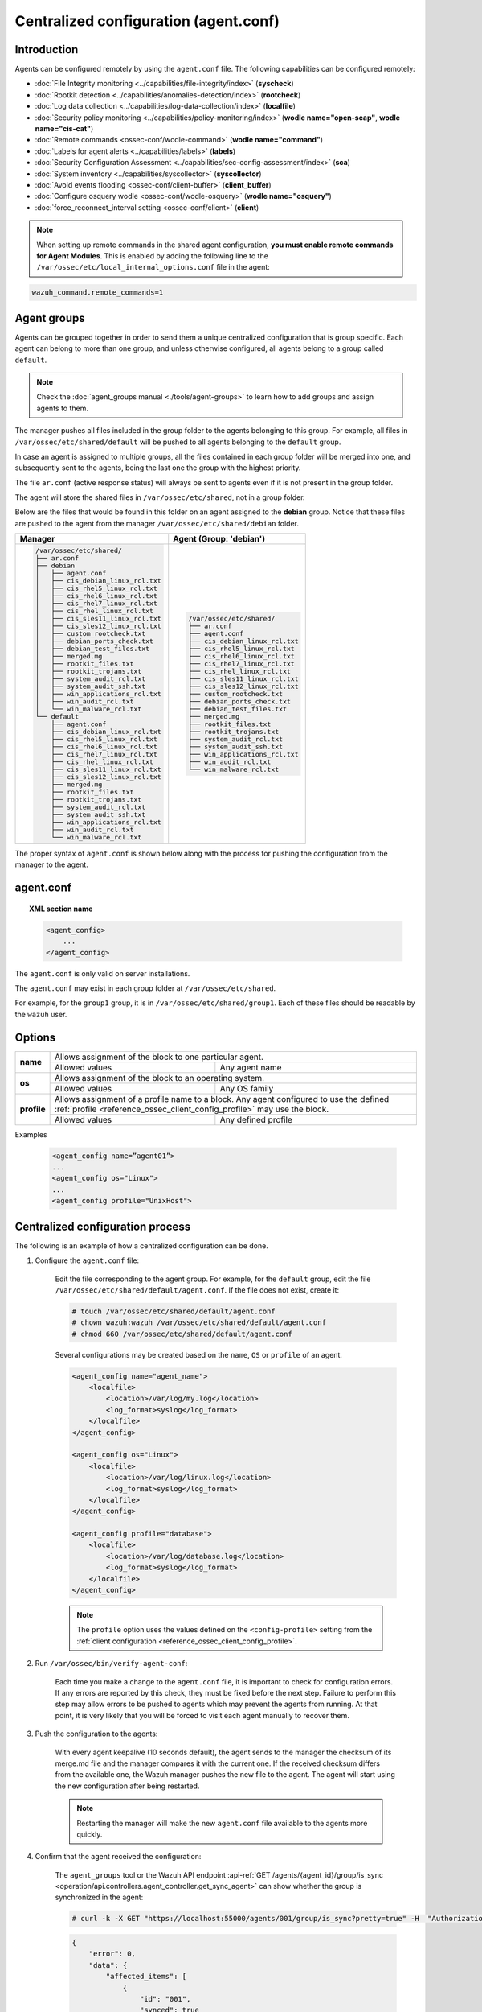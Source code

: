 .. Copyright (C) 2015, Wazuh, Inc.

.. meta::
  :description: Learn how to remotely configure agents using agent.conf. In this section of the Wazuh documentation, you will find which capabilities can be configured remotely.

.. _reference_agent_conf:

Centralized configuration (agent.conf)
======================================

Introduction
------------

Agents can be configured remotely by using the ``agent.conf`` file. The following capabilities can be configured remotely:

- :doc:`File Integrity monitoring <../capabilities/file-integrity/index>` (**syscheck**)
- :doc:`Rootkit detection <../capabilities/anomalies-detection/index>` (**rootcheck**)
- :doc:`Log data collection <../capabilities/log-data-collection/index>` (**localfile**)
- :doc:`Security policy monitoring <../capabilities/policy-monitoring/index>` (**wodle name="open-scap"**, **wodle name="cis-cat"**)
- :doc:`Remote commands <ossec-conf/wodle-command>` (**wodle name="command"**)
- :doc:`Labels for agent alerts <../capabilities/labels>` (**labels**)
- :doc:`Security Configuration Assessment <../capabilities/sec-config-assessment/index>` (**sca**)
- :doc:`System inventory <../capabilities/syscollector>` (**syscollector**)
- :doc:`Avoid events flooding <ossec-conf/client-buffer>` (**client_buffer**)
- :doc:`Configure osquery wodle <ossec-conf/wodle-osquery>` (**wodle name="osquery"**)
- :doc:`force_reconnect_interval setting <ossec-conf/client>` (**client**)

.. note::
  When setting up remote commands in the shared agent configuration, **you must enable remote commands for Agent Modules**. This is enabled by adding the following line to the ``/var/ossec/etc/local_internal_options.conf`` file in the agent:

.. code-block:: shell

    wazuh_command.remote_commands=1

Agent groups
------------

Agents can be grouped together in order to send them a unique centralized configuration that is group specific. Each agent can belong to more than one group, and unless otherwise configured, all agents belong to a group called ``default``.

.. note::
    Check the :doc:`agent_groups manual <./tools/agent-groups>` to learn how to add groups and assign agents to them.

The manager pushes all files included in the group folder to the agents belonging to this group. For example, all files in ``/var/ossec/etc/shared/default`` will be pushed to all agents belonging to the ``default`` group.

In case an agent is assigned to multiple groups, all the files contained in each group folder will be merged into one, and subsequently sent to the agents, being the last one the group with the highest priority.

The file ``ar.conf`` (active response status) will always be sent to agents even if it is not present in the group folder.

The agent will store the shared files in ``/var/ossec/etc/shared``, not in a group folder.

Below are the files that would be found in this folder on an agent assigned to the **debian** group.  Notice that these files are pushed to the agent from the manager ``/var/ossec/etc/shared/debian`` folder.

+-----------------------------------------------------+-----------------------------------------------------+
| **Manager**                                         | **Agent (Group: 'debian')**                         |
+-----------------------------------------------------+-----------------------------------------------------+
|.. code-block:: none                                 |.. code-block:: none                                 |
|                                                     |                                                     |
|    /var/ossec/etc/shared/                           |    /var/ossec/etc/shared/                           |
|    ├── ar.conf                                      |    ├── ar.conf                                      |
|    ├── debian                                       |    ├── agent.conf                                   |
|    │   ├── agent.conf                               |    ├── cis_debian_linux_rcl.txt                     |
|    │   ├── cis_debian_linux_rcl.txt                 |    ├── cis_rhel5_linux_rcl.txt                      |
|    │   ├── cis_rhel5_linux_rcl.txt                  |    ├── cis_rhel6_linux_rcl.txt                      |
|    │   ├── cis_rhel6_linux_rcl.txt                  |    ├── cis_rhel7_linux_rcl.txt                      |
|    │   ├── cis_rhel7_linux_rcl.txt                  |    ├── cis_rhel_linux_rcl.txt                       |
|    │   ├── cis_rhel_linux_rcl.txt                   |    ├── cis_sles11_linux_rcl.txt                     |
|    │   ├── cis_sles11_linux_rcl.txt                 |    ├── cis_sles12_linux_rcl.txt                     |
|    │   ├── cis_sles12_linux_rcl.txt                 |    ├── custom_rootcheck.txt                         |
|    │   ├── custom_rootcheck.txt                     |    ├── debian_ports_check.txt                       |
|    │   ├── debian_ports_check.txt                   |    ├── debian_test_files.txt                        |
|    │   ├── debian_test_files.txt                    |    ├── merged.mg                                    |
|    │   ├── merged.mg                                |    ├── rootkit_files.txt                            |
|    │   ├── rootkit_files.txt                        |    ├── rootkit_trojans.txt                          |
|    │   ├── rootkit_trojans.txt                      |    ├── system_audit_rcl.txt                         |
|    │   ├── system_audit_rcl.txt                     |    ├── system_audit_ssh.txt                         |
|    │   ├── system_audit_ssh.txt                     |    ├── win_applications_rcl.txt                     |
|    │   ├── win_applications_rcl.txt                 |    ├── win_audit_rcl.txt                            |
|    │   ├── win_audit_rcl.txt                        |    └── win_malware_rcl.txt                          |
|    │   └── win_malware_rcl.txt                      |                                                     |
|    └── default                                      |                                                     |
|        ├── agent.conf                               |                                                     |
|        ├── cis_debian_linux_rcl.txt                 |                                                     |
|        ├── cis_rhel5_linux_rcl.txt                  |                                                     |
|        ├── cis_rhel6_linux_rcl.txt                  |                                                     |
|        ├── cis_rhel7_linux_rcl.txt                  |                                                     |
|        ├── cis_rhel_linux_rcl.txt                   |                                                     |
|        ├── cis_sles11_linux_rcl.txt                 |                                                     |
|        ├── cis_sles12_linux_rcl.txt                 |                                                     |
|        ├── merged.mg                                |                                                     |
|        ├── rootkit_files.txt                        |                                                     |
|        ├── rootkit_trojans.txt                      |                                                     |
|        ├── system_audit_rcl.txt                     |                                                     |
|        ├── system_audit_ssh.txt                     |                                                     |
|        ├── win_applications_rcl.txt                 |                                                     |
|        ├── win_audit_rcl.txt                        |                                                     |
|        └── win_malware_rcl.txt                      |                                                     |
+-----------------------------------------------------+-----------------------------------------------------+

The proper syntax of ``agent.conf`` is shown below along with the process for pushing the configuration from the manager to the agent.

agent.conf
----------
.. topic:: XML section name

	.. code-block:: xml

		<agent_config>
		    ...
		</agent_config>

The ``agent.conf`` is only valid on server installations.

The ``agent.conf`` may exist in each group folder at ``/var/ossec/etc/shared``.

For example, for the ``group1`` group, it is in ``/var/ossec/etc/shared/group1``.  Each of these files should be readable by the ``wazuh`` user.

Options
-------

+-------------+-------------------------------------------------------------------------------------------------------------------------------------------------------------------+
| **name**    | Allows assignment of the block to one particular agent.                                                                                                           |
+             +-------------------------------------------------------+-----------------------------------------------------------------------------------------------------------+
|             | Allowed values                                        | Any agent name                                                                                            |
+-------------+-------------------------------------------------------+-----------------------------------------------------------------------------------------------------------+
| **os**      | Allows assignment of the block to an operating system.                                                                                                            |
+             +-------------------------------------------------------+-----------------------------------------------------------------------------------------------------------+
|             | Allowed values                                        | Any OS family                                                                                             |
+-------------+-------------------------------------------------------+-----------------------------------------------------------------------------------------------------------+
| **profile** | Allows assignment of a profile name to a block. Any agent configured to use the defined :ref:`profile <reference_ossec_client_config_profile>` may use the block. |
+             +-------------------------------------------------------+-----------------------------------------------------------------------------------------------------------+
|             | Allowed values                                        | Any defined profile                                                                                       |
+-------------+-------------------------------------------------------+-----------------------------------------------------------------------------------------------------------+

Examples

	.. code-block:: xml

		<agent_config name=”agent01”>
		...
		<agent_config os="Linux">
		...
		<agent_config profile="UnixHost">

Centralized configuration process
---------------------------------

The following is an example of how a centralized configuration can be done.

1. Configure the ``agent.conf`` file:

    Edit the file corresponding to the agent group. For example, for the ``default`` group, edit the file ``/var/ossec/etc/shared/default/agent.conf``. If the file does not exist, create it:

    .. code-block:: console

        # touch /var/ossec/etc/shared/default/agent.conf
        # chown wazuh:wazuh /var/ossec/etc/shared/default/agent.conf
        # chmod 660 /var/ossec/etc/shared/default/agent.conf

    Several configurations may be created based on the ``name``, ``OS`` or ``profile`` of an agent.

    .. code-block:: xml

        <agent_config name="agent_name">
            <localfile>
                <location>/var/log/my.log</location>
                <log_format>syslog</log_format>
            </localfile>
        </agent_config>

        <agent_config os="Linux">
            <localfile>
                <location>/var/log/linux.log</location>
                <log_format>syslog</log_format>
            </localfile>
        </agent_config>

        <agent_config profile="database">
            <localfile>
                <location>/var/log/database.log</location>
                <log_format>syslog</log_format>
            </localfile>
        </agent_config>

    .. note::
        The ``profile`` option uses the values defined on the ``<config-profile>`` setting from the :ref:`client configuration <reference_ossec_client_config_profile>`.

2. Run ``/var/ossec/bin/verify-agent-conf``:

    Each time you make a change to the ``agent.conf`` file, it is important to check for configuration errors. If any errors are reported by this check, they must be fixed before the next step.  Failure to perform this step may allow errors to be pushed to agents which may prevent the agents from running.  At that point, it is very likely that you will be forced to visit each agent manually to recover them.

3. Push the configuration to the agents:

    With every agent keepalive (10 seconds default), the agent sends to the manager the checksum of its merge.md file and the manager compares it with the current one. If the received checksum differs from the available one, the Wazuh manager pushes the new file to the agent. The agent will start using the new configuration after being restarted.

    .. note:: Restarting the manager will make the new ``agent.conf`` file available to the agents more quickly.

4. Confirm that the agent received the configuration:

    The ``agent_groups`` tool or the Wazuh API endpoint :api-ref:`GET /agents/{agent_id}/group/is_sync <operation/api.controllers.agent_controller.get_sync_agent>` can show whether the group is synchronized in the agent:

    .. code-block:: console

        # curl -k -X GET "https://localhost:55000/agents/001/group/is_sync?pretty=true" -H  "Authorization: Bearer $TOKEN"

    .. code-block:: json
        :class: output

        {
            "error": 0,
            "data": {
                "affected_items": [
                    {
                        "id": "001",
                        "synced": true
                    }
                ],
                "total_affected_items": 1,
                "total_failed_items": 0,
                "failed_items": []
            },
            "message": "Sync info was returned for all selected agents"
        }

    .. code-block:: console

        # /var/ossec/bin/agent_groups -S -i 001

    .. code-block:: none
        :class: output

        Agent '001' is synchronized.

5. Restart the agent:

    By default, the agent restarts by itself automatically when it receives a new shared configuration.

    If ``auto_restart`` has been disabled (in the ``<client>`` section of :doc:`Local configuration <ossec-conf/index>`), the agent will have to be manually restarted so that the new ``agent.conf`` file will be used. This can be done as follows:

    .. code-block:: console

        # /var/ossec/bin/agent_control -R -u 1032

    .. code-block:: none
        :class: output

        Wazuh agent_control: Restarting agent: 1032

Precedence
----------

It's important to understand which configuration file takes precedence between ``ossec.conf`` and ``agent.conf`` when the central configuration is used. When this configuration is utilized, the local and the shared configuration are merged, however, the ``ossec.conf`` file is read before the shared ``agent.conf`` and the last configuration of any setting will overwrite the previous. Also, if a file path for a particular setting is set in both of the configuration files, both paths will be included in the final configuration.

For example:

Let's say we have this configuration in the ``ossec.conf`` file:

.. code-block:: xml

  <sca>
    <enabled>no</enabled>
    <scan_on_start>yes</scan_on_start>
    <interval>12h</interval>
    <skip_nfs>yes</skip_nfs>

    <policies>
      <policy>system_audit_rcl.yml</policy>
      <policy>system_audit_ssh.yml</policy>
      <policy>system_audit_pw.yml</policy>
    </policies>
  </sca>

and this configuration in the ``agent.conf`` file.

.. code-block:: xml

  <sca>
    <enabled>yes</enabled>

    <policies>
      <policy>cis_debian_linux_rcl.yml</policy>
    </policies>
  </sca>

The final configuration will enable the Security Configuration Assessment module. In addition, it will add the `cis_debian_linux_rcl.yml` to the list of scanned policies.
In other words, the configuration located at ``agent.conf`` will overwrite the one of the ``ossec.conf``.

How to ignore shared configuration
----------------------------------

Whether for any reason you don't want to apply the shared configuration in a specific agent, it can be disabled by adding the following line to the ``/var/ossec/etc/local_internal_options.conf`` file in that agent:

.. code-block:: shell

    agent.remote_conf=0

Download configuration files from remote location
-------------------------------------------------

The Wazuh manager has the capability to download configuration files like ``merged.mg`` as well as other files to be merged for the groups that you want.

To use this feature, we need to put a yaml file named ``files.yml`` under the directory ``/var/ossec/etc/shared/``. When the **manager** starts, it will read and parse the file.

The ``files.yml`` has the following structure as shown in the following example:

.. code-block:: yaml

    groups:
        my_group_1:
            files:
                agent.conf: https://example.com/agent.conf
                rootcheck.txt: https://example.com/rootcheck.txt
                merged.mg: https://example.com/merged.mg
            poll: 15

        my_group_2:
            files:
                agent.conf: https://example.com/agent.conf
            poll: 200

    agents:
        001: my_group_1
        002: my_group_2
        003: another_group

Here we can distinguish the two main blocks: ``groups`` and ``agents``.


1. In the ``groups`` block we define the group name from which we want to download the files.

    - If the group doesn't exist, it will be created.
    - If a file has the name ``merged.mg``, only this file will be downloaded. Then it will be validated.
    - The ``poll`` label indicates the download rate in seconds of the specified files.

2. In the ``agents`` block, we define for each agent the group to which we want it to belong.

    This configuration can be changed on the fly. The **manager** will reload the file and parse it again so there is no need to restart the **manager** every time.

    The information about the parsing is shown on the ``/var/ossec/logs/ossec.log`` file. For example:

    - Parsing is successful:

    .. code-block:: none
        :class: output

        INFO: Successfully parsed of yaml file: /etc/shared/files.yml

    - File has been changed:

    .. code-block:: none
        :class: output

        INFO: File '/etc/shared/files.yml' changed. Reloading data

    - Parsing failed due to bad token:

    .. code-block:: none
        :class: output

        INFO: Parsing file '/etc/shared/files.yml': unexpected identifier: 'group'

    - Download of file failed:

    .. code-block:: none
        :class: output

        ERROR: Failed to download file from url: https://example.com/merged.mg

    - Downloaded ``merged.mg`` file is corrupted or not valid:

    .. code-block:: none
        :class: output

        ERROR: The downloaded file '/var/download/merged.mg' is corrupted.
